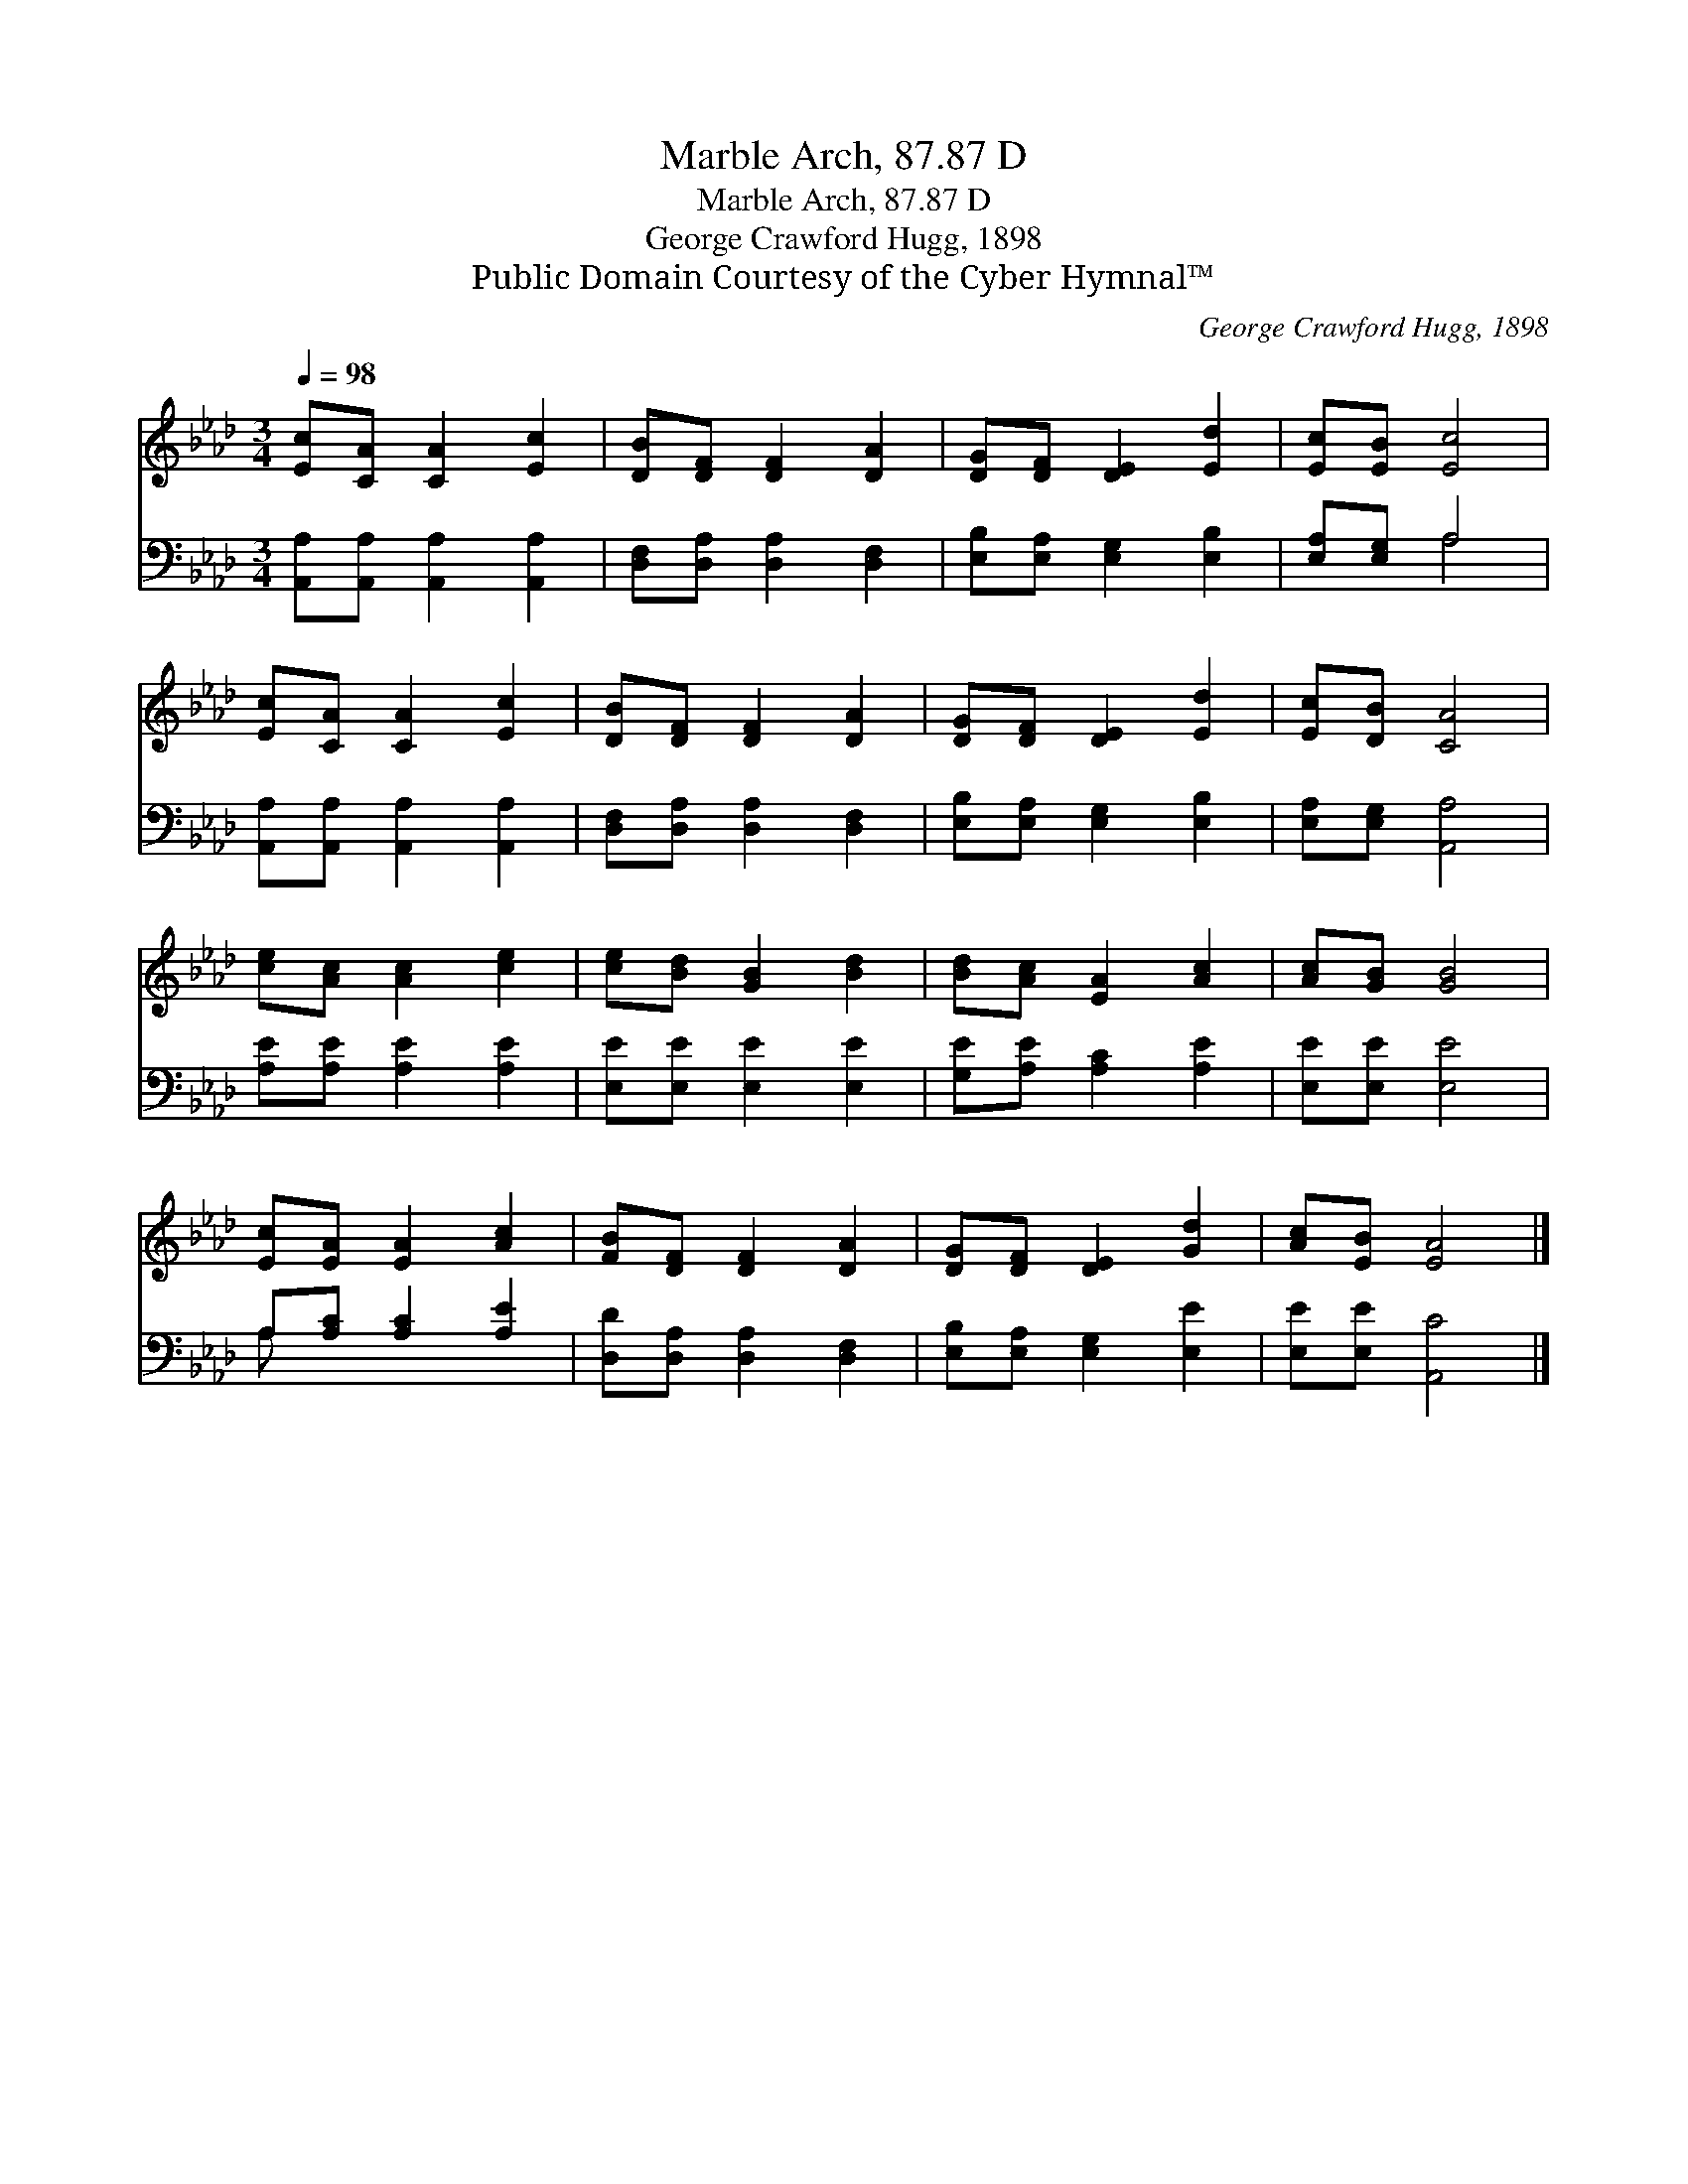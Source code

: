 X:1
T:Marble Arch, 87.87 D
T:Marble Arch, 87.87 D
T:George Crawford Hugg, 1898
T:Public Domain Courtesy of the Cyber Hymnal™
C:George Crawford Hugg, 1898
Z:Public Domain
Z:Courtesy of the Cyber Hymnal™
%%score 1 ( 2 3 )
L:1/8
Q:1/4=98
M:3/4
K:Ab
V:1 treble 
V:2 bass 
V:3 bass 
V:1
 [Ec][CA] [CA]2 [Ec]2 | [DB][DF] [DF]2 [DA]2 | [DG][DF] [DE]2 [Ed]2 | [Ec][EB] [Ec]4 | %4
 [Ec][CA] [CA]2 [Ec]2 | [DB][DF] [DF]2 [DA]2 | [DG][DF] [DE]2 [Ed]2 | [Ec][DB] [CA]4 | %8
 [ce][Ac] [Ac]2 [ce]2 | [ce][Bd] [GB]2 [Bd]2 | [Bd][Ac] [EA]2 [Ac]2 | [Ac][GB] [GB]4 | %12
 [Ec][EA] [EA]2 [Ac]2 | [FB][DF] [DF]2 [DA]2 | [DG][DF] [DE]2 [Gd]2 | [Ac][EB] [EA]4 |] %16
V:2
 [A,,A,][A,,A,] [A,,A,]2 [A,,A,]2 | [D,F,][D,A,] [D,A,]2 [D,F,]2 | [E,B,][E,A,] [E,G,]2 [E,B,]2 | %3
 [E,A,][E,G,] A,4 | [A,,A,][A,,A,] [A,,A,]2 [A,,A,]2 | [D,F,][D,A,] [D,A,]2 [D,F,]2 | %6
 [E,B,][E,A,] [E,G,]2 [E,B,]2 | [E,A,][E,G,] [A,,A,]4 | [A,E][A,E] [A,E]2 [A,E]2 | %9
 [E,E][E,E] [E,E]2 [E,E]2 | [G,E][A,E] [A,C]2 [A,E]2 | [E,E][E,E] [E,E]4 | A,[A,C] [A,C]2 [A,E]2 | %13
 [D,D][D,A,] [D,A,]2 [D,F,]2 | [E,B,][E,A,] [E,G,]2 [E,E]2 | [E,E][E,E] [A,,C]4 |] %16
V:3
 x6 | x6 | x6 | x2 A,4 | x6 | x6 | x6 | x6 | x6 | x6 | x6 | x6 | A, x5 | x6 | x6 | x6 |] %16

